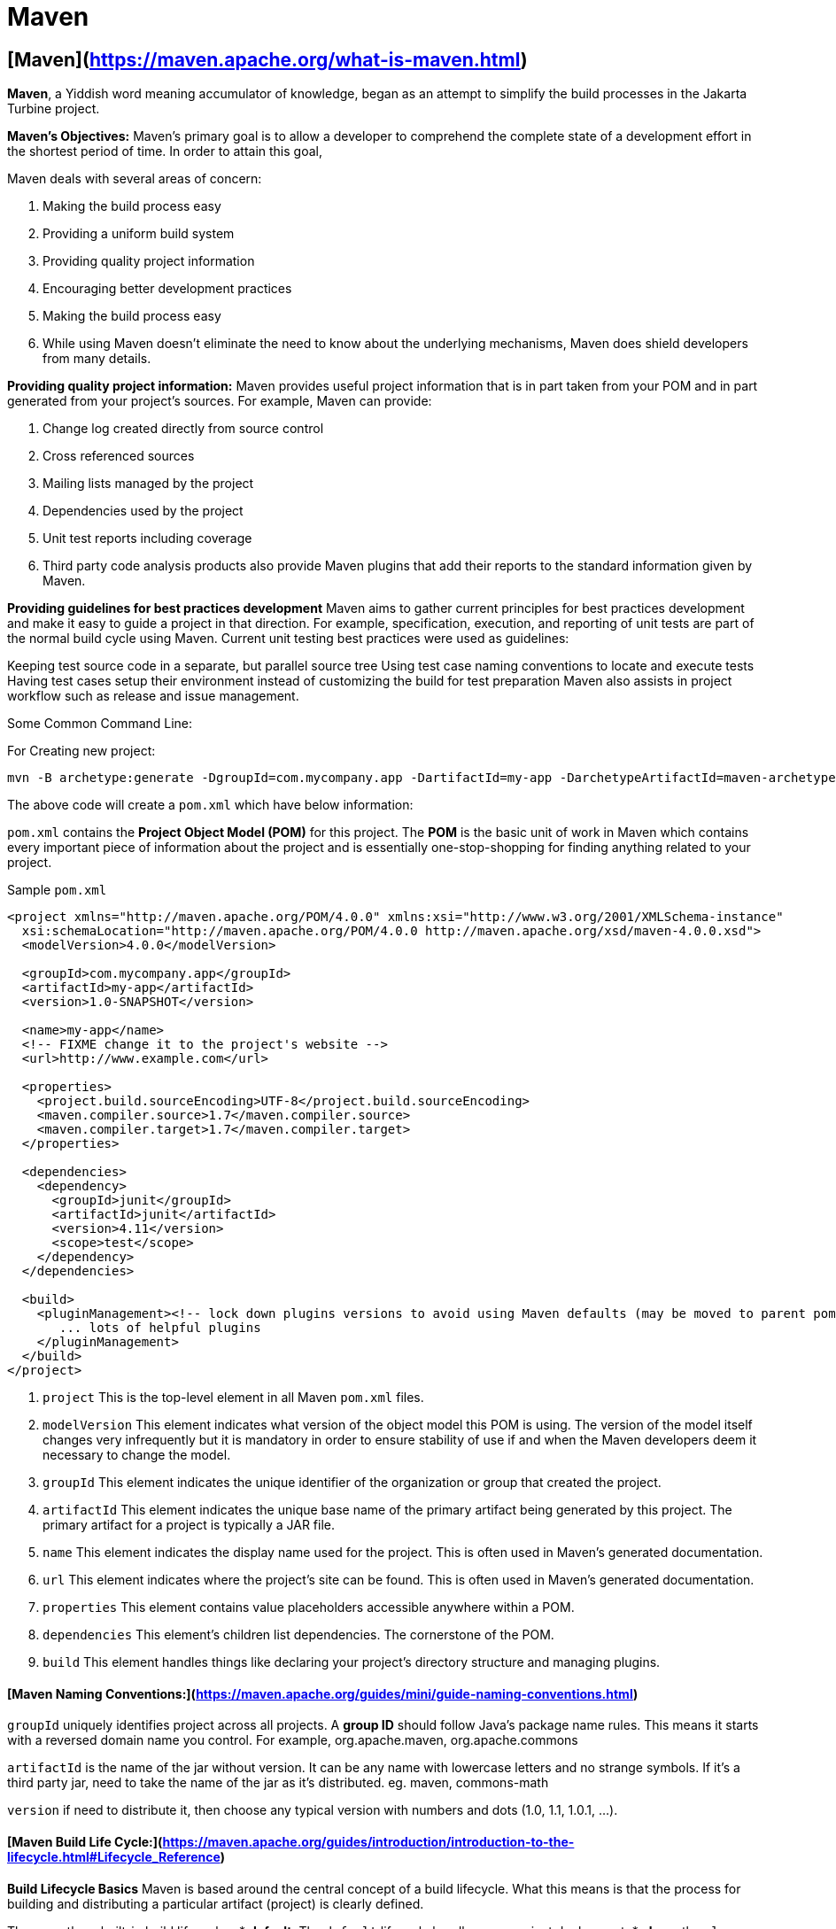 = Maven
:navtitle: Maven
:description: 


== [Maven](https://maven.apache.org/what-is-maven.html)

**Maven**, a Yiddish word meaning accumulator of knowledge, began as an attempt to simplify the build processes in the Jakarta Turbine project.

**Maven's Objectives:**
Maven's primary goal is to allow a developer to comprehend the complete state of a development effort in the shortest period of time. In order to attain this goal, 

Maven deals with several areas of concern:

1. Making the build process easy
2. Providing a uniform build system
3. Providing quality project information
4. Encouraging better development practices
5. Making the build process easy
6. While using Maven doesn't eliminate the need to know about the underlying mechanisms, Maven does shield developers from many details.

**Providing quality project information:**
Maven provides useful project information that is in part taken from your POM and in part generated from your project's sources. For example, Maven can provide:

1. Change log created directly from source control
2. Cross referenced sources
3. Mailing lists managed by the project
4. Dependencies used by the project
5. Unit test reports including coverage
6. Third party code analysis products also provide Maven plugins that add their reports to the standard information given by Maven.

**Providing guidelines for best practices development**
Maven aims to gather current principles for best practices development and make it easy to guide a project in that direction.
For example, specification, execution, and reporting of unit tests are part of the normal build cycle using Maven. Current unit testing best practices were used as guidelines:

Keeping test source code in a separate, but parallel source tree
Using test case naming conventions to locate and execute tests
Having test cases setup their environment instead of customizing the build for test preparation
Maven also assists in project workflow such as release and issue management.

Some Common Command Line:

For Creating new project:

```
mvn -B archetype:generate -DgroupId=com.mycompany.app -DartifactId=my-app -DarchetypeArtifactId=maven-archetype-quickstart -DarchetypeVersion=1.4

```
The above code will create a `pom.xml` which have below information:

`pom.xml` contains the **Project Object Model (POM)** for this project. The **POM** is the basic unit of work in Maven which contains every important piece of information about the project and is essentially one-stop-shopping for finding anything related to your project.

Sample `pom.xml`

```
<project xmlns="http://maven.apache.org/POM/4.0.0" xmlns:xsi="http://www.w3.org/2001/XMLSchema-instance"
  xsi:schemaLocation="http://maven.apache.org/POM/4.0.0 http://maven.apache.org/xsd/maven-4.0.0.xsd">
  <modelVersion>4.0.0</modelVersion>
 
  <groupId>com.mycompany.app</groupId>
  <artifactId>my-app</artifactId>
  <version>1.0-SNAPSHOT</version>
 
  <name>my-app</name>
  <!-- FIXME change it to the project's website -->
  <url>http://www.example.com</url>
 
  <properties>
    <project.build.sourceEncoding>UTF-8</project.build.sourceEncoding>
    <maven.compiler.source>1.7</maven.compiler.source>
    <maven.compiler.target>1.7</maven.compiler.target>
  </properties>
 
  <dependencies>
    <dependency>
      <groupId>junit</groupId>
      <artifactId>junit</artifactId>
      <version>4.11</version>
      <scope>test</scope>
    </dependency>
  </dependencies>
 
  <build>
    <pluginManagement><!-- lock down plugins versions to avoid using Maven defaults (may be moved to parent pom) -->
       ... lots of helpful plugins
    </pluginManagement>
  </build>
</project>

```

1. `project` This is the top-level element in all Maven `pom.xml` files.
2. `modelVersion` This element indicates what version of the object model this POM is using. The version of the model itself changes very infrequently but it is mandatory in order to ensure stability of use if and when the Maven developers deem it necessary to change the model.
3. `groupId` This element indicates the unique identifier of the organization or group that created the project. 
4. `artifactId` This element indicates the unique base name of the primary artifact being generated by this project. The primary artifact for a project is typically a JAR file. 
5. `name` This element indicates the display name used for the project. This is often used in Maven's generated documentation.
6. `url` This element indicates where the project's site can be found. This is often used in Maven's generated documentation.
7. `properties` This element contains value placeholders accessible anywhere within a POM.
8. `dependencies` This element's children list dependencies. The cornerstone of the POM.
9. `build` This element handles things like declaring your project's directory structure and managing plugins.


#### [Maven Naming Conventions:](https://maven.apache.org/guides/mini/guide-naming-conventions.html)
`groupId` uniquely identifies project across all projects. A **group ID** should follow Java's package name rules. This means it starts with a reversed domain name you control. For example,
org.apache.maven, org.apache.commons

`artifactId` is the name of the jar without version. It can be any name with lowercase letters and no strange symbols. If it's a third party jar, need to take the name of the jar as it's distributed.
eg. maven, commons-math

`version` if need to distribute it, then choose any typical version with numbers and dots (1.0, 1.1, 1.0.1, ...).

#### [Maven Build Life Cycle:](https://maven.apache.org/guides/introduction/introduction-to-the-lifecycle.html#Lifecycle_Reference)

**Build Lifecycle Basics**
Maven is based around the central concept of a build lifecycle. What this means is that the process for building and distributing a particular artifact (project) is clearly defined.

There are three built-in build lifecycles: 
    * **default**: The `default` lifecycle handles your project deployment, 
    * **clean**: the `clean` lifecycle handles project cleaning, 
    * **site**: the `site` lifecycle handles the creation of your project's web site.

**A Build Lifecycle is Made Up of Phases**
Each of these build lifecycles is defined by a different list of build phases, wherein a build phase represents a stage in the lifecycle.

For example, the `default` lifecycle comprises of the following phases:

1. **validate** - validate the project is correct and all necessary information is available
2. **compile** - compile the source code of the project
3. **test** - test the compiled source code using a suitable unit testing framework. These tests should not require the code be packaged or deployed
4. **package** - take the compiled code and package it in its distributable format, such as a JAR.
5. **verify** - run any checks on results of integration tests to ensure quality criteria are met
6. **install** - install the package into the local repository, for use as a dependency in other projects locally
7. **deploy** - done in the build environment, copies the final package to the remote repository for sharing with other developers and projects.

These lifecycle phases (plus the other lifecycle phases not shown here) are executed sequentially to complete the default lifecycle. 

**Usual Command Line Calls**

```
mvn verify
```

This command executes each default lifecycle phase in order (`validate`, `compile`, `package`, etc.), before executing `verify`. You only need to call the last build phase to be executed.